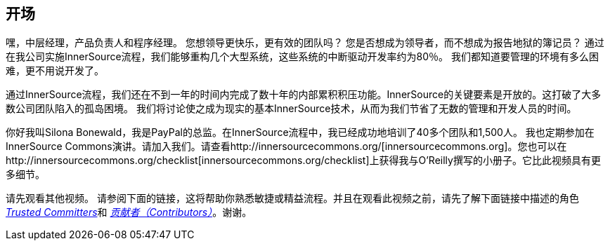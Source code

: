 == 开场

嘿，中层经理，产品负责人和程序经理。
您想领导更快乐，更有效的团队吗？
您是否想成为领导者，而不想成为报告地狱的簿记员？
通过在我公司实施InnerSource流程，我们能够重构几个大型系统，这些系统的中断驱动开发率约为80％。
我们都知道要管理的环境有多么困难，更不用说开发了。

通过InnerSource流程，我们还在不到一年的时间内完成了数十年的内部累积积压功能。InnerSource的关键要素是开放的。这打破了大多数公司团队陷入的孤岛困境。
我们将讨论使之成为现实的基本InnerSource技术，从而为我们节省了无数的管理和开发人员的时间。

你好我叫Silona Bonewald，我是PayPal的总监。在InnerSource流程中，我已经成功地培训了40多个团队和1,500人。 我也定期参加在InnerSource Commons演讲。请加入我们。请查看http://innersourcecommons.org/[innersourcecommons.org]。您也可以在http://innersourcecommons.org/checklist[innersourcecommons.org/checklist]上获得我与O'Reilly撰写的小册子。它比此视频具有更多细节。

请先观看其他视频。
请参阅下面的链接，这将帮助你熟悉敏捷或精益流程。并且在观看此视频之前，请先了解下面链接中描述的角色 https://innersourcecommons.org/resources/learningpath/trusted-committer/zh/index[_Trusted Committers_]和 https://innersourcecommons.org/resources/learningpath/contributor/zh/index[_贡献者（Contributors）_]。谢谢。
